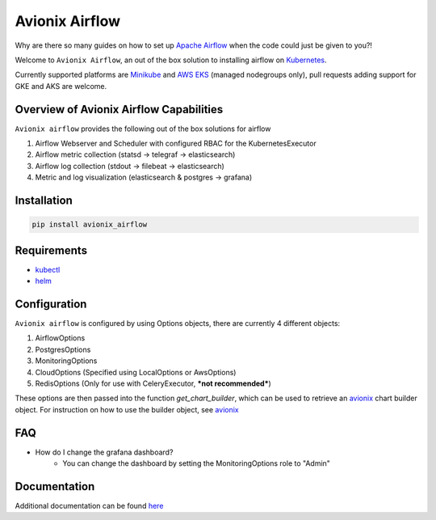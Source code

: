 Avionix Airflow
===============

.. image:: https://github.com/zbrookle/avionix_airflow/workflows/CI/badge.svg?branch=master
    :target: https://github.com/zbrookle/avionix_airflow/actions?query=workflow

Why are there so many guides on how to set up `Apache Airflow`_ when the code could
just be given to you?!

.. _Apache Airflow: https://airflow.apache.org
 
Welcome to ``Avionix Airflow``, an out of the box solution to installing airflow on
Kubernetes_.

.. _Kubernetes: https://kubernetes.io
 
Currently supported platforms are Minikube_ and `AWS EKS`_ (managed nodegroups only),
pull requests adding support for GKE and AKS are welcome.

.. _Minikube: https://minikube.sigs.k8s.io/docs/
.. _AWS EKS: https://aws.amazon.com/eks/
 
Overview of Avionix Airflow Capabilities
----------------------------------------

``Avionix airflow`` provides the following out of the box solutions for airflow

1. Airflow Webserver and Scheduler with configured RBAC for the KubernetesExecutor
2. Airflow metric collection (statsd -> telegraf -> elasticsearch)
3. Airflow log collection (stdout -> filebeat -> elasticsearch)
4. Metric and log visualization (elasticsearch & postgres -> grafana)

Installation
------------

.. code-block::

    pip install avionix_airflow


Requirements
------------

- kubectl_
- helm_

.. _helm: https://helm.sh
.. _kubectl: https://kubernetes.io/docs/tasks/tools/install-kubectl/

Configuration
-------------

``Avionix airflow`` is configured by using Options objects, there are currently 4
different objects:
 
1. AirflowOptions
2. PostgresOptions
3. MonitoringOptions
4. CloudOptions (Specified using LocalOptions or AwsOptions)
5. RedisOptions (Only for use with CeleryExecutor, ***not recommended***)

These options are then passed into the function *get_chart_builder*, which can be
used to retrieve an avionix_ chart builder object. For instruction on how to use the
builder object, see avionix_

.. _avionix: https://github.com/zbrookle/avionix

FAQ
---

- How do I change the grafana dashboard?
    - You can change the dashboard by setting the MonitoringOptions role to "Admin"
    
Documentation
-------------

Additional documentation can be found `here <https://avionix-airflow.readthedocs.io/en/latest/>`__
